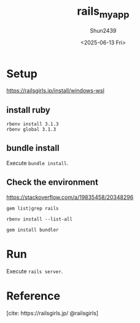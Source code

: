 #+TITLE: rails_myapp
#+AUTHOR: Shun2439
#+DATE: <2025-06-13 Fri>

* Setup

[[https://railsgirls.jp/install/windows-wsl]]

** install ruby

#+begin_src shell
  rbenv install 3.1.3
  rbenv global 3.1.3
#+end_src

** bundle install

Execute src_shell{bundle install}.

** COMMENT Errors

*** rbenv init

When I use rbenv in fish. It didn't work first. It was caused by I didn't run rbenv init.

#+begin_src shell
  rbenv init # anywhere
  # Then, I could run
  # ruby -v
  # correctly.
#+end_src

*** DONE gem install in bash

#+begin_src text
  OpenSSL is not available.
#+end_src

I have no idea.

- [[https://qiita.com/scivola/items/a8402aeb17b9d9afbe4b]]

maybe fixed?

fixed!

*** TODO rbenv can't change version

How did you install ruby? With apt? So you have to uninstall it.

#+begin_src shell
  sudo apt remove -y ruby # Then
  rbenv local <versions> # e.g.: rbenv local 3.1.3
  rbenv global <versions> # e.g.: rbenv global 3.1.3
#+end_src

** Check the environment

[[https://stackoverflow.com/a/19835458/20348296]]

#+NAME: Check rails
#+begin_src shell
  gem list|grep rails
#+end_src

#+begin_src shell
  rbenv install --list-all
#+end_src

#+NAME: Install bundler
#+begin_src shell
  gem install bundler
#+end_src

* Run

Execute src_text{rails server}.

* COMMENT dev note

bilingual-shiritori inspired by vim-jp channels

** Rules

#+begin_src text
  どろ / dirt
  ろんちょう / tone
  うらやましい / envious
#+end_src

** TODO What is src_ruby{<%= yield %>

[[- https://zenn.dev/sudoukky/articles/4d8a0883b76add]]
[[- https://qiita.com/tomokichi_ruby/items/fdf4369ad4aaf45c7303]]

ベースは一緒だからsrc_ruby{<%= yield %>}で使い回せるのか？

** TODO Codes

*** new page

#+begin_src ruby :tangle app/view/shiritori/index.html.erb
      <h1> Shiritori <h1>
      <div id="shiritori">
	      </div>
#+end_src

* COMMENT Others

<2023-09-25 Mon>

* Reference

[cite: https://railsgirls.jp/ @railsgirls]

